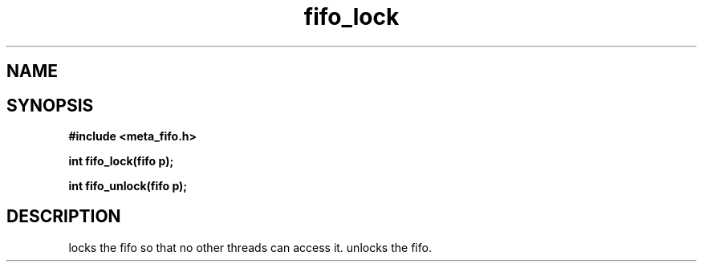 .TH fifo_lock 3 2016-01-30 "" "The Meta C Library"
.SH NAME
.Nm fifo_lock
.Nm fifo_unlock
.Nd Fifo access control
.SH SYNOPSIS
.B #include <meta_fifo.h>
.sp
.BI "int fifo_lock(fifo p);

.BI "int fifo_unlock(fifo p);

.SH DESCRIPTION
.Nm fifo_lock()
locks the fifo so that no other threads can access it.
.Nm fifo_unlock()
unlocks the fifo.
